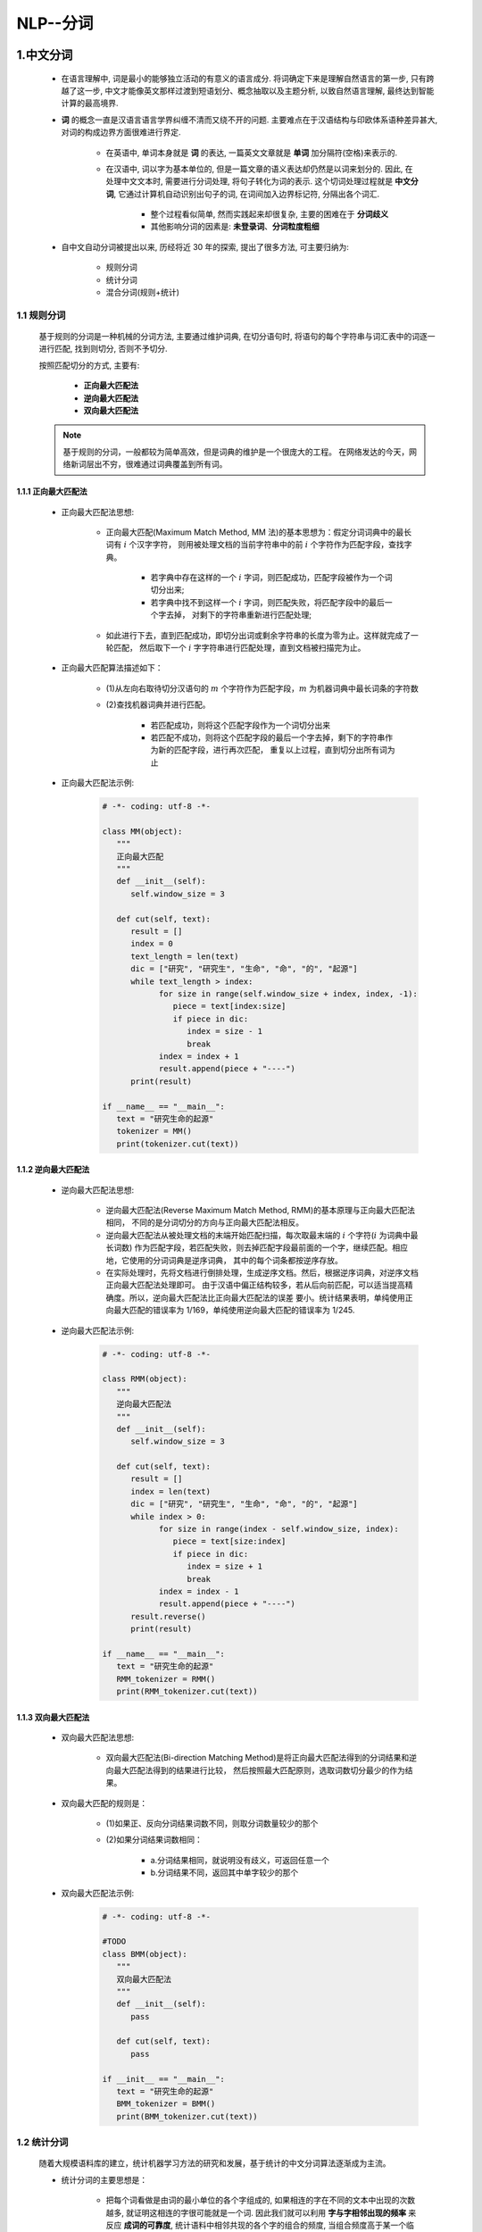 
NLP--分词
===========================================

1.中文分词
-------------------------------------------

   - 在语言理解中, 词是最小的能够独立活动的有意义的语言成分. 将词确定下来是理解自然语言的第一步, 
     只有跨越了这一步, 中文才能像英文那样过渡到短语划分、概念抽取以及主题分析, 以致自然语言理解, 
     最终达到智能计算的最高境界.

   - **词** 的概念一直是汉语言语言学界纠缠不清而又绕不开的问题. 主要难点在于汉语结构与印欧体系语种差异甚大, 
     对词的构成边界方面很难进行界定.
      
      - 在英语中, 单词本身就是 **词** 的表达, 一篇英文文章就是 **单词** 加分隔符(空格)来表示的.
      - 在汉语中, 词以字为基本单位的, 但是一篇文章的语义表达却仍然是以词来划分的. 因此, 在处理中文文本时, 
        需要进行分词处理, 将句子转化为词的表示. 这个切词处理过程就是 **中文分词**, 它通过计算机自动识别出句子的词, 
        在词间加入边界标记符, 分隔出各个词汇.

         - 整个过程看似简单, 然而实践起来却很复杂, 主要的困难在于 **分词歧义**
         - 其他影响分词的因素是: **未登录词**、**分词粒度粗细**

   - 自中文自动分词被提出以来, 历经将近 30 年的探索, 提出了很多方法, 可主要归纳为:

      - 规则分词
      - 统计分词
      - 混合分词(规则+统计)

1.1 规则分词
~~~~~~~~~~~~~~~~~~~~~~~~~~~~~~~~~~~~~~~~~~~~

   基于规则的分词是一种机械的分词方法, 主要通过维护词典, 在切分语句时, 
   将语句的每个字符串与词汇表中的词逐一进行匹配, 找到则切分, 否则不予切分.

   按照匹配切分的方式, 主要有:
      
      - **正向最大匹配法**
      - **逆向最大匹配法**
      - **双向最大匹配法**

   .. note:: 

      基于规则的分词，一般都较为简单高效，但是词典的维护是一个很庞大的工程。
      在网络发达的今天，网络新词层出不穷，很难通过词典覆盖到所有词。


1.1.1 正向最大匹配法
^^^^^^^^^^^^^^^^^^^^^^^^^^^^^^^^^^^^^^^^^^^^

   - 正向最大匹配法思想:

      - 正向最大匹配(Maximum Match Method, MM 法)的基本思想为：假定分词词典中的最长词有 :math:`i` 个汉字字符，
        则用被处理文档的当前字符串中的前 :math:`i` 个字符作为匹配字段，查找字典。

         - 若字典中存在这样的一个 :math:`i` 字词，则匹配成功，匹配字段被作为一个词切分出来;
         - 若字典中找不到这样一个 :math:`i` 字词，则匹配失败，将匹配字段中的最后一个字去掉，
           对剩下的字符串重新进行匹配处理;

      - 如此进行下去，直到匹配成功，即切分出词或剩余字符串的长度为零为止。这样就完成了一轮匹配，
        然后取下一个 :math:`i` 字字符串进行匹配处理，直到文档被扫描完为止。

   - 正向最大匹配算法描述如下：

      - (1)从左向右取待切分汉语句的 :math:`m` 个字符作为匹配字段，:math:`m` 为机器词典中最长词条的字符数
      - (2)查找机器词典并进行匹配。
         
         - 若匹配成功，则将这个匹配字段作为一个词切分出来
         - 若匹配不成功，则将这个匹配字段的最后一个字去掉，剩下的字符串作为新的匹配字段，进行再次匹配，
           重复以上过程，直到切分出所有词为止

   - 正向最大匹配法示例:

      .. code-block:: python
         
         # -*- coding: utf-8 -*-
         
         class MM(object):
            """
            正向最大匹配
            """
            def __init__(self):
               self.window_size = 3

            def cut(self, text):
               result = []
               index = 0
               text_length = len(text)
               dic = ["研究", "研究生", "生命", "命", "的", "起源"]
               while text_length > index:
                     for size in range(self.window_size + index, index, -1):
                        piece = text[index:size]
                        if piece in dic:
                           index = size - 1
                           break
                     index = index + 1
                     result.append(piece + "----")
               print(result)

         if __name__ == "__main__":
            text = "研究生命的起源"
            tokenizer = MM()
            print(tokenizer.cut(text))

1.1.2 逆向最大匹配法
^^^^^^^^^^^^^^^^^^^^^^^^^^^^^^^^^^^^^^^^^^^^

   - 逆向最大匹配法思想:

      - 逆向最大匹配法(Reverse Maximum Match Method, RMM)的基本原理与正向最大匹配法相同，
        不同的是分词切分的方向与正向最大匹配法相反。

      - 逆向最大匹配法从被处理文档的末端开始匹配扫描，每次取最末端的 :math:`i` 个字符(:math:`i` 为词典中最长词数)
        作为匹配字段，若匹配失败，则去掉匹配字段最前面的一个字，继续匹配。相应地，它使用的分词词典是逆序词典，
        其中的每个词条都按逆序存放。
      
      - 在实际处理时，先将文档进行倒排处理，生成逆序文档。然后，根据逆序词典，对逆序文档正向最大匹配法处理即可。
        由于汉语中偏正结构较多，若从后向前匹配，可以适当提高精确度。所以，逆向最大匹配法比正向最大匹配法的误差
        要小。统计结果表明，单纯使用正向最大匹配的错误率为 1/169，单纯使用逆向最大匹配的错误率为 1/245.

   - 逆向最大匹配法示例:

      .. code-block:: python

         # -*- coding: utf-8 -*-

         class RMM(object):
            """
            逆向最大匹配法
            """
            def __init__(self):
               self.window_size = 3
            
            def cut(self, text):
               result = []
               index = len(text)
               dic = ["研究", "研究生", "生命", "命", "的", "起源"]
               while index > 0:
                     for size in range(index - self.window_size, index):
                        piece = text[size:index]
                        if piece in dic:
                           index = size + 1
                           break
                     index = index - 1
                     result.append(piece + "----")
               result.reverse()
               print(result)

         if __name__ == "__main__":
            text = "研究生命的起源"
            RMM_tokenizer = RMM()
            print(RMM_tokenizer.cut(text))

1.1.3 双向最大匹配法
^^^^^^^^^^^^^^^^^^^^^^^^^^^^^^^^^^^^^^^^^^^^

   - 双向最大匹配法思想:

      - 双向最大匹配法(Bi-direction Matching Method)是将正向最大匹配法得到的分词结果和逆向最大匹配法得到的结果进行比较，
        然后按照最大匹配原则，选取词数切分最少的作为结果。

   - 双向最大匹配的规则是：

      - (1)如果正、反向分词结果词数不同，则取分词数量较少的那个
      - (2)如果分词结果词数相同：

         - a.分词结果相同，就说明没有歧义，可返回任意一个
         - b.分词结果不同，返回其中单字较少的那个

   - 双向最大匹配法示例:

      .. code-block:: python
         
         # -*- coding: utf-8 -*-

         #TODO
         class BMM(object):
            """
            双向最大匹配法
            """
            def __init__(self):
               pass

            def cut(self, text):
               pass
         
         if __init__ == "__main__":
            text = "研究生命的起源"
            BMM_tokenizer = BMM()
            print(BMM_tokenizer.cut(text))

1.2 统计分词
~~~~~~~~~~~~~~~~~~~~~~~~~~~~~~~~~~~~~~~~~~~~

   随着大规模语料库的建立，统计机器学习方法的研究和发展，基于统计的中文分词算法逐渐成为主流。

   - 统计分词的主要思想是：

      - 把每个词看做是由词的最小单位的各个字组成的, 如果相连的字在不同的文本中出现的次数越多, 
        就证明这相连的字很可能就是一个词. 因此我们就可以利用 **字与字相邻出现的频率** 来反应 **成词的可靠度**, 
        统计语料中相邻共现的各个字的组合的频度, 当组合频度高于某一个临界值时,便可以认为此字组成会构成一个词语.

   - 基于统计的分词, 一般要做如下两步操作：

      - (1)建立统计语言模型
      - (2)对句子进行单词划分，然后对划分结果进行概率计算，获得概率最大的分词方式。这里就用到了统计学习算法，
        如隐式马尔科夫(HMM)、条件随机场(CRF)等

1.2.1 语言模型
^^^^^^^^^^^^^^^^^^^^^^^^^^^^^^^^^^^^^^^^^^^

   语言模型在信息检索、机器翻译、语音识别中承担着重要的任务。用概率论的专业术语描述语言模型就是：
   
      - 为长度为 :math:`m` 的字符串确定其概率分布 :math:`P(\omega_{1}, \omega_{2}, \cdot, \omega_{m})`，
        其中 :math:`\omega_{1}` 到 :math:`\omega_{m}` 依次表示文本中的各个词语。一般采用链式法计算其概率值:

         .. math::

            P(\omega_{1}, \omega_{2}, \cdots, \omega_{m})=

         .. math::

            P(\omega_{1})P(\omega_{2}|\omega_{1})P(\omega_{3}|\omega_{1}, \omega_{2}) \cdots P(\omega_{i}|\omega_{1}, \omega_{2}, \cdots, \omega_{i-1}) \cdots P(\omega_{m}|\omega_{1}, \omega_{2}, \cdots, \omega_{m-1})

      - :math:`n` 元模型(n-gram model)

         - 当文本过长时，公式右部从第三项起的每一项计算难度都很大。为了解决该问题，有人提出了 :math:`n` 元模型(n-gram model) 降低该计算难度。
           所谓 :math:`n` 元模型就是在估算条件概率时，忽略距离大与等于 :math:`n` 的上下文词的影响，因此:

            .. math::

               P(\omega_{i}|\omega_{1}, \omega_{2}, \cdots, \omega_{i-1}) = P(\omega_{i}|\omega_{i-(n-1)}, \omega_{i-(n-2)}, \cdots, \omega_{i-1})

         - 当 :math:`n=1` 时，称为一元模型(unigram model)，此时整个句子的概率可以表示为: 

            .. math::

               P(\omega_{1}, \omega_{2}, \cdots, \omega_{m}) = P(\omega_{1})P(\omega_{2}) \cdots P(\omega_{m})

            - 在一元模型中，整个句子的概率等于各个词语概率的乘积，即各个词之间都是相互独立的，
              这无疑是完全损失了句中的词序信息，所以一元模型的效果并不理想.

         - 当 :math:`n=2` 时，称为二元模型(bigram model)，概率的计算变为：

            .. math::

               P(\omega_{i}|\omega_{1}, \omega_{2}, \cdots, \omega_{i-1}) = P(\omega_{i}|\omega_{i-1})

         - 当 :math:`n=3` 时，称为三元模型(trigram model)，概率的计算变为：

            .. math::

               P(\omega_{i}|\omega_{1}, \omega_{2}, \cdots, \omega_{i-1}) = P(\omega_{i}|\omega_{i-2},\omega_{i-1})

         - 当 :math:`n \geq 2` 时，该模型是可以保留一定的词序信息的，而且 :math:`n` 越大，保留的词序信息越丰富，但计算成本也呈指数级增长。
           一般使用频率计数的比例来计算 :math:`n` 元条件概率:

            .. math::

               P(\omega_{i}|\omega_{i-(n-1)}, \omega_{i-(n-2)}, \cdots, \omega_{i-1}) = \frac{count(\omega_{i-(n-1)}, \cdots, \omega_{i-1},\omega_{i})}{count(\omega_{i-(n-1)}, \cdots, \omega_{i-1})}

            - 其中， :math:`count(\omega_{i-(n-1)}, \cdots, \omega_{i-1})` 表示词语 :math:`\omega_{i-(n-1)}, \cdots, \omega_{i-1}` 在语料库中出现的总次数

         - 综上，当 :math:`n` 越大时，模型包含的词序信息越丰富，同时计算量随之增大。与此同时，长度越长的文本序列出现的次数也会越少，这样，按照上式估计 :math:`n` 元条件概率时，
           就会出现分子、分母为零的情况。因此，一般在 :math:`n` 元模型中需要配合相应的平滑算法解决该问题，如拉普拉斯平滑算法等。

1.2.2 HMM 模型
^^^^^^^^^^^^^^^^^^^^^^^^^^^^^^^^^^^^^^^^^^^

   隐马尔科夫模型(HMM)是将分词作为字在字符串中的序列标注任务来实现的。

   - 隐马尔科夫模型的基本思路是：

      - 每个字在构造一个特定的词语时都占据着一个确定的构词位置(即词位)，现规定每个字最多只有四个构词位置：

         - B(词首)
         - M(词中)
         - E(词尾)
         - S(单独成词)
   
      - 用数学抽象表示如下：

         - 用 :math:`\lambda = \lambda_{1}\lambda_{2}\lambda_{n}` 代表输入的句子，:math:`n` 为句子长度， 
           :math:`\lambda_{i}` 表示字， :math:`o=o_{1}o_{2} \cdots o_{n}` 代表输出的标签，那么理想的输出即为:

            .. math::

               max = max P(o_{1}o_{2} \cdots o_{n}|\lambda_{1}\lambda_{2} \cdots \lambda_{n})

         - 在分词任务上， :math:`o` 即为 B、M、E、S 这四种标记， :math:`\lambda` 为诸如 “中”、“文” 等句子中的每个字(包括标点等非中文字符).
         - 需要注意的是， :math:`P(o|\lambda)` 是关于 2n 个变量的条件概率，且 n 不固定。因此，几乎无法对 :math:`P(o|\lambda)` 进行精确计算。
           这里引入观测独立性假设，即每个字的输出仅仅与当前字有关，于是就能得到下式：

            .. math::

               P(o_{1}o_{2} \cdots o_{n}|\lambda_{1}\lambda_{2} \cdots \lambda_{n}) = p(o_{1}|\lambda_{1})p(o_{2}|\lambda_{2}) \cdots p(o_{n}|\lambda_{n})

   - 示例：

      - 下面句子(1)的分词结果就可以直接表示成如(2)所示的逐字标注形式：

         (1)中文 / 分词 / 是 /. 文本处理 / 不可或缺 / 的 / 一步！
         (2)中/B 文/E 分/B 词/E 是/S 文/B 本/M 处/M 理/E 不/B 可/M 或/M 缺/E 的/S 一/B 步/E！/S

1.2.3 其他统计分词算法
^^^^^^^^^^^^^^^^^^^^^^^^^^^^^^^^^^^^^^^^^^^

   - 条件随机场(CRF)也是一种基于马尔科夫思想的统计模型。

      - 在隐马尔科夫模型中，有个很经典的假设，就是每个状态只与它前面的状态有关。这样的假设显然是有偏差的，
        于是，学者们提出了条件随机场算法，使得每个状态不止与它前面的状态有关，还与它后面的状态有关。
   
   - 神经网络分词算法是深度学习方法在 NLP 上的应用。

      - 通常采用 CNN、LSTM 等深度学习网络自动发现一些模式和特征，然后结合 CRF、softmax 等分类算法进行分词预测。

   - 对比于机械分词法，这些统计分词方法不需要耗费人力维护词典，能较好地处理歧义和未登录词，是目前分词中非常主流的方法。
     但其分词的效果很依赖训练预料的质量，且计算量相较于机械分词要大得多。


1.3 混合分词
~~~~~~~~~~~~~~~~~~~~~~~~~~~~~~~~~~~~~~~~~~~~

   事实上，目前不管是基于规则的算法、基于 HMM、CRF 或者 deep learning 等的方法，
   其分词效果在具体任务中，其实差距并没有那么明显。

   在实际工程应用中，多是基于一种分词算法，然后用其他分词算法加以辅助。最常用的方式就是先基于词典的方式进行分词，
   然后再用统计方法进行辅助。如此，能在保证词典分词准确率的基础上，对未登录词和歧义词有较好的识别。
   
   ``jieba`` 分词工具就是基于这种方法的实现。


2.外文分词
-------------------------------------------




3.jieba 分词
-------------------------------------------

3.1 安装
~~~~~~~~~~~~~~~~~~~~~~~~~~~~~~~~~~~~~~~~~~~~

   .. code-block:: shell

      $ pip install paddlepaddle-tiny=1.6.1 # Python3.7
      $ pip install jieba

3.2 特点、算法
~~~~~~~~~~~~~~~~~~~~~~~~~~~~~~~~~~~~~~~~~~~~

   - 特点:

      - 支持四种分词模式：

            - **精确模式**：试图将句子最精确地切开，适合文本分析

            - **全模式**：把句子中所有的可以成词的词语都扫描出来, 速度非常快，但是不能解决歧义

            - **搜索引擎模式**：在精确模式的基础上，对长词再次切分，提高召回率，适合用于搜索引擎分词

            - **paddle 模式**：利用 `PaddlePaddle <https://www.paddlepaddle.org.cn/>`_  深度学习框架，训练序列标注(双向GRU)网络模型实现分词。同时支持词性标注

               - paddle 模式使用需安装 ``paddlepaddle-tiny``

                  .. code-block:: shell

                     $ pip install paddlepaddle-tiny=1.6.1

               - 目前 paddle 模式支持 jieba v0.40 及以上版本，jieba v0.40以下版本，请升级 jieba

                  .. code-block:: shell

                     $ pip install jieba --upgrade

      - 支持繁体分词
      - 支持自定义词典
      - MIT 授权协议

   - 算法:

      - 基于前缀词典实现高效的词图扫描，生成句子中汉字所有可能成词情况所构成的有向无环图(DAG)
      - 采用了动态规划查找最大概率路径, 找出基于词频的最大切分组合
      - 对于未登录词，采用了基于汉字成词能力的 HMM 模型，使用了 Viterbi 算法


3.3 分词
~~~~~~~~~~~~~~~~~

   - API

      - ``jieba.enable_paddle()``
      - ``jieba.cut(sentence = "", cut_all = False, HMM = True, use_paddle = False)``
      - ``jieba.lcut(sentence = "", cut_all = False, HMM = True, use_paddle = False)``
      - ``jieba.cut_for_search(sentence = "", HMM = True)``
      - ``jieba.lcut_for_search(sentence = "", HMM = True)``
      - ``jieba.Tokenizer(dictionary = DEFAULT_DICT)``

         - 新建自定义分词器，可用于同时使用不同词典，jieba.dt 为默认分词器，所有全局分词相关函数都是该分词器的映射

3.4 添加自定义词典
~~~~~~~~~~~~~~~~~~~

开发者可以指定自己自定义的词典，以便包含 jieba 词库里没有的词。虽然 jieba 有新词识别能力，但是自行添加新词可以保证更高的正确率。

   - 用法

      - 1.创建新的词典
         
         - 词典格式：

            - 文件名: ``dict.txt``
            - 文件格式: 若为路径或二进制方式打开的文件，则文件必须为 UTF-8 编码
            - 一个词占一行
            - 每一行分三部分：词语、词频(可省略)、词性(可省略)，用空格分隔开顺序不可颠倒

      - 2.使用 jieba.load_userdict(file_name) 载入自定义词典
      - 3.更改分词器(默认为 jieba.dt)的 ``tmp_dir`` 和 ``cache_file`` 属性，可分别指定缓存文件所在的文件夹及其文件名，用于受限的文件系统

   - API

      - ``jieba.load_userdict(file_name)``
         
         - 载入自定义词典

      - ``jieba.dt.tmp_dir``
      - ``jieba.dt.cache_file``

   - 示例

      .. code-block:: python

         import sys
         import jieba
         import jieba.posseg as pseg
         sys.path.append("./util_data")
         jieba.load_userdict("./util_data/userdict.txt")
         
         jieba.add_word("石墨烯")
         jieba.add_word("凱特琳")
         jieba.add_word("自定义词")
         
         test_sent = (
            "李小福是创新办主任也是云计算方面的专家; 什么是八一双鹿\n"
            "例如我输入一个带“韩玉赏鉴”的标题，在自定义词库中也增加了此词为N类\n"
            "「台中」正確應該不會被切開。mac上可分出「石墨烯」；此時又可以分出來凱特琳了。"
         )
         words = jieba.cut(test_sent)
         print(" ".join(words))

3.5 调整词典
~~~~~~~~~~~~~~~~~~~~

   - API

      - ``add_word(word, freq = None, tag = None)``
      - ``del_word(word)``
      - ``suggest_freq(segment, tune - True)``

   - 示例

      .. code-block:: python

         string = "如果放到旧字典中将出错。"
         seg_list = jieba.cut(string, HMM = False)
         print(" ".join(seg_list))
         jieba.suggest_freq(segment = ("中", "将"), tune = True)
         seg_list_tuned = jieba.cut(string, HMM = False)
         print(" ".join(seg_list_tuned))

3.5 关键词提取
~~~~~~~~~~~~~~~~~~

3.5.1 基于 TF-IDF 算法的关键词提取
^^^^^^^^^^^^^^^^^^^^^^^^^^^^^^^^^^

   - API

      - ``jieba.analyse.extract_tags(sentence, topK = 20, withWeight = False, allowPOS = ())``
      - ``jieba.analyse.TFIDF(idf_path = None``

         - 新建 TF-IDF 实例，idf_path 为 IDF 频率文件

   - 用法

      - 关键词提取所使用的逆向文档频率(IDF)文本语料库可以切换成自定义语料库的路径

         - 

      - 关键词提取所使用停止词(Stop Words)文本语料库可以切换成自定义语料库的路径



3.5.2 基于 TextRank 算法的关键词提取
^^^^^^^^^^^^^^^^^^^^^^^^^^^^^^^^^^^^^^^

   - API

      - ``jieba.analyse.textrank(sentence, topK = 20, withWeight = False, allowPOS = ("ns", "n", "vn", "v"))``
      - ``jieba.analyse.TextRank()``

   - 算法论文

      - `TextRank: Bringing Order into Texts <http://web.eecs.umich.edu/~mihalcea/papers/mihalcea.emnlp04.pdf>`_ 

   - 基本思想：

      - 1.将待抽取关键词的文本进行分词
      - 2.以固定窗口大小(默认为5，通过span属性调整)，词之间的共现关系，构建图
      - 3.计算图中节点的PageRank，注意是无向带权图

   - 使用示例：

      - test

3.6 词性标注
~~~~~~~~~~~~~


3.7 并行分词
~~~~~~~~~~~~~~


3.8 Tokenize：返回词语在原文的起止位置
~~~~~~~~~~~~~~~~~~~~~~~~~~~~~~~~~~~~~~~


3.9 ChineseAnalyzer for Whoosh 搜索引擎
~~~~~~~~~~~~~~~~~~~~~~~~~~~~~~~~~~~~~~~

   - API

      - from jieba.analyse import ChineseAnalyzer

   - 示例

      .. code-block:: python

         

3.10 命令行分词
~~~~~~~~~~~~~~~~~~~~~~~~~~~~~~~~~~~~~~~

   - 语法

      .. code-block:: shell

         $ python -m jieba [option] filename

   - 示例

      .. code-block:: shell

         $ python -m jieba news.txt > cut_result.txt

   - 命令行选项

      - filename
      - ``python -m jieba -h``, --help
      - ``-d [DELIM]``, --delimiter [DELIM]
      - ``-p [DELIM]``, --pos [DELIM]
      - ``-D DICT``
      - ``-a``, --cut-all
      - ``-n``, --no-hmm
      - ``-q``, --quiet
      - ``-V``, --version



4.其他分词
-------------------------------------------

   -  常用分词库

      -  StanfordNLP

      -  哈工大语言云

      -  庖丁解牛分词

      -  盘古分词 (ICTCLAS, 中科院汉语词法分析系统)

      -  IKAnalyzer（Luence项目下，基于java）

      -  FudanNLP（复旦大学）

      -  中文分词工具

      -  ``Ansj``

      -  盘古分词

      -  ``jieba``
